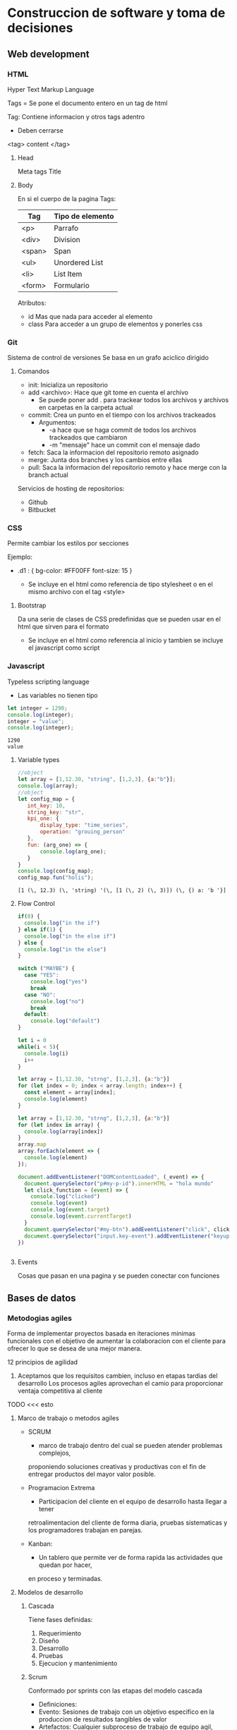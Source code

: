 #+STARTUP: hidestars

* Construccion de software y toma de decisiones
  
** Web development
*** HTML
    Hyper Text Markup Language

    Tags = 
    Se pone el documento entero en un tag de html

    Tag:
    Contiene informacion y otros tags adentro
    - Deben cerrarse
    <tag> content </tag>
    
**** Head
     Meta tags
     Title
**** Body
     En si el cuerpo de la pagina
     Tags:
    | Tag     | Tipo de elemento|
    |---------+---------------- |
    | <p>     |  Parrafo        |
    | <div>   |  Division       |
    | <span>  |  Span           |
    | <ul>    |  Unordered List |
    | <li>    |  List Item      |
    | <form>  |  Formulario     |
     

     Atributos:
     - id
       Mas que nada para acceder al elemento
     - class
       Para acceder a un grupo de elementos y ponerles css
*** Git
    Sistema de control de versiones
    Se basa en un grafo aciclico dirigido
    
**** Comandos 
     - init: Inicializa un repositorio
     - add <archivo>: Hace que git tome en cuenta el archivo
       * Se puede poner add . para trackear todos los archivos y archivos en carpetas en la carpeta actual
     - commit: Crea un punto en el tiempo con los archivos trackeados
       * Argumentos:
         - -a hace que se haga commit de todos los archivos trackeados que cambiaron
         - -m "mensaje" hace un commit con el mensaje dado
     - fetch: Saca la informacion del repositorio remoto asignado
     - merge: Junta dos branches y los cambios entre ellas
     - pull: Saca la informacion del repositorio remoto y hace merge con la branch actual


     Servicios de hosting de repositorios:
     - Github
     - Bitbucket
       
       
*** CSS
    Permite cambiar los estilos por secciones

    Ejemplo:
    
    - .d1 : {
      bg-color: #FF00FF
      font-size: 15
      }
      
      + Se incluye en el html como referencia de tipo stylesheet o en el mismo
        archivo con el tag <style>
   
****  Bootstrap
     Da una serie de clases de CSS predefinidas que se pueden usar en el html
     que sirven para el formato

     + Se incluye en el html como referencia al inicio y tambien se incluye el
       javascript como script
    
*** Javascript
    Typeless scripting language

    + Las variables no tienen tipo
   #+begin_src js
     let integer = 1290;
     console.log(integer);
     integer = "value";
     console.log(integer);
   #+end_src

   #+RESULTS:
   : 1290
   : value
      
  
**** Variable types 
     #+begin_src js
       //object
       let array = [1,12.30, "string", [1,2,3], {a:"b"}];
       console.log(array);
       //object
       let config_map = {
          int_key: 10,
          string_key: "str",
          kpi_one: {
              display_type: "time_series",
              operation: "grouing_person"
          },
          fun: (arg_one) => {
              console.log(arg_one);
          }
       }
       console.log(config_map);
       config_map.fun("holis");
     #+end_src

     #+RESULTS:
     : [1 (\, 12.3) (\, 'string) '(\, [1 (\, 2) (\, 3)]) (\, {) a: 'b '}]

**** Flow Control
#+begin_src js
if(0) {
  console.log("in the if")
} else if(1) {
  console.log("in the else if")
} else {
  console.log("in the else")
} 
#+end_src


#+begin_src js
switch ("MAYBE") {
  case "YES":
    console.log("yes")
    break
  case "NO":
    console.log("no")
    break
  default:
    console.log("default")
}
#+end_src

#+begin_src js
let i = 0 
while(i < 5){
  console.log(i)
  i++
}

let array = [1,12.30, "strng", [1,2,3], {a:"b"}]
for (let index = 0; index < array.length; index++) {
  const element = array[index];
  console.log(element)
}
#+end_src

#+begin_src js
let array = [1,12.30, "strng", [1,2,3], {a:"b"}]
for (let index in array) {
  console.log(array[index])
}
array.map
array.forEach(element => {
  console.log(element)
});
#+end_src

#+begin_src js
    document.addEventListener("DOMContentLoaded", (_event) => {
      document.querySelector("p#my-p-id").innerHTML = "hola mundo"
      let click_function = (event) => {
        console.log("clicked")
        console.log(event)
        console.log(event.target)
        console.log(event.currentTarget)
      }
      document.querySelector("#my-btn").addEventListener("click", click_function)
      document.querySelector("input.key-event").addEventListener("keyup", click_function)
    })
#+end_src

#+begin_src js

#+end_src
**** Events
Cosas que pasan en una pagina y se pueden conectar con funciones


** Bases de datos
*** Metodogias agiles 
    Forma de implementar proyectos basada en iteraciones minimas funcionales
    con el objetivo de aumentar la colaboracion con el cliente para ofrecer
    lo que se desea de una mejor manera.

    12 principios de agilidad
    1. Aceptamos que los requisitos cambien, incluso en etapas tardias del desarrollo
       Los procesos agiles aprovechan el camio para proporcionar ventaja competitiva
       al cliente

   TODO <<< esto
**** Marco de trabajo o metodos agiles 
     - SCRUM
       * marco de trabajo dentro del cual se pueden atender problemas complejos,
       proponiendo soluciones creativas y productivas con el fin de entregar productos
       del mayor valor posible.

     - Programacion Extrema
       * Participacion del cliente en el equipo de desarrollo hasta llegar a tener
       retroalimentacion del cliente de forma diaria, pruebas sistematicas y los
       programadores trabajan en parejas.

     - Kanban:
       * Un tablero que permite ver de forma rapida las actividades que quedan por hacer,
       en proceso y terminadas.

**** Modelos de desarrollo
***** Cascada
        Tiene fases definidas:
        1. Requerimiento
        2. Diseño
        3. Desarrollo
        4. Pruebas
        5. Ejecucion y mantenimiento
      
***** Scrum
        Conformado por sprints con las etapas del modelo cascada
        - Definiciones:
        * Evento:        Sesiones de trabajo con un objetivo especifico en la produccion de
                         resultados tangibles de valor
        * Artefactos:    Cualquier subproceso de trabajo de equipo agil, como documentos,
                         procesos, reglas de negocios, software, etc...
        * Valor:         Todo lo que resuelve algun punto de dolor o facilita algun trabajo
                         al cliente
        * Producto:      Entregable final que se construye para el cliente
        * Backlog:       Acumulacion de caracteristicas y tareas que se requieren para que
                         el producto pueda ser de valor para el cliente
                         
        Eventos en un Sprint:
        * Planeacion:    Define el objetivo del sprint, seleccionando cantidad de historias a
                         realizar, por cada una se detalla sus tareas y estimacion de esfuerzo
        * Desarrollo:    Etapa donde los elementos del equipo trabajan para desarrollar las
                         historias
        * Sesion Diaria: Sesion rapida del equipo de desarrollo donde se hace un analisis corto
                         del estado de la historia en desarrollo
        * Revision:      El equipo presenta las historias que se aceptaron en la planeacion
        * Retrospectiva: Sesion de retroalimentacion para identificar lo que se hizo bien, las
                         areas de oportunidad y lo que se necesita hacer para mejorar
        * Refinamiento:  Sesion para detallar nuevas historias para los proximos sprints
          
     
**** Roles
    
***** Principales 
      Product Owner:
      * Establece los objetivos del proyecto
      * Define las historias, requerimientos y criterios de aceptacion del producto
      * Representa los intereses de la organizacion y clientes
      * Interlocutor unico ante el equipo
      
      Scrum Master:
      * Apoya el marco de trabajo y eventos
      * Fortalece la comunicacion entre el equipo
      * Mantiene al equipo enfocado
      * Elimina impedimento para el progreso del equipo de desarrollo
      
      Dev Team:
      * Equipo auto organizado y multifuncional
      * Tiempo completo al proyecto
      * Desarrollan el producto
      * Multidisciplinario
      
***** Otros
      Stakeholders: Persona o organizacion que provee recursos y apoyo al proyecto
      
      Chief Product Owner: Responsable de coordinar multiples product owners
      
      Cliente: Persona o organizacion que adquiere el producto o servicio
      
      Usuario: Individuo u organizacion que usa el producto o servicio
      
*** Design Thinking
    Metodo para generar ideas que se centra en entender y dar solucion a las necesidades
    del cliente
   
**** Fases

***** Empatia
      Capacidad de identificarse cn alguien y compartir sus sentimientos

      En esencia, pensar como si fueras el cliente para saber las mejores maneras
      para ayudarlos

***** Definicion
      Se recaban requerimientos en esta fase

***** Ideacion
      Se generan ideas para satisfacer las necesidades del cliente

      - No se descartan ideas
      - Despues se hace una evaluacion y se seleccionan las mejores

***** Prototipo
      Se construyen prototipos de las ideas seleccionadas y permite visualizar posibles
      soluciones

***** Pruebas
      Probamos el prototipo con segmentos de clientes a los que deseamos proponer
      nuestra solucion
      
** Ingenieria de software 
  
*** 5 P del desarrollo de software
    - Proceso
    - Planes
    - Proyecto
    - Personas
      
     construyen
        ----> 
        
    - Producto

*** Proceso de desarrollo de software
   | # | Fase         | Consiste en                                  |
   |---+--------------+----------------------------------------------|
   | 0 | Necesidades  | Obtener requerimientos                       |
   | 1 | Analisis     | Req. Funcionales y No Funcionales/Prototipos |
   | 2 | Diseño       | Dis. de arquitectura/bajo nivel              |
   | 3 | Construccion | Codificacion/Pruebas                         |
   | 4 | Despliegue   | Instalacion/Parametrizacion/Entrenamiento    |
   
   
*** Diseño
 
**** Patrones 
***** Cliente-servidor?
Se conectan los clientes a un servidor
***** Modelo-Vista-Controlador
El usuario manda una peticion al controlador, este hace comunicaicon con el modelo y se lo regresa al usuario en forma de vista.

*** Actividades

  
**** <2021-04-09 Fri 08:35> 

***** ¿Que es arquitectura?
     Segun la RAE, arquitectura es el diseño de una construccion, asi como la estructura logica de los componentes de una computadora o programa.
   
***** ¿Que es un diagrama/dibujo arquitectonico y para que sirve?
      Un diagrama arquitectonico es una representacion visual de un diseño y sus componentes, sirviendo para darse una idea general del diseño.

*** Testing
El testing de software es:
- Correr el programa para validar que no haya defectos antes de su entrega

**** Limitantes del testing
- Dificil estimar lo que se tardara en arreglar bugs
- No muy efectivo en terminos de porcentaje (35-50%~ de bugs encontrados por testing)
- Le quitan la elegancia al codigo
- Generan mucho estres
- Es tiempo desperdiciado (no genera valor)
- Es costoso

**** Metodos para diseño de casos de prueba

***** Particion equivalente
Se parten las entradas en conjuntos que actuan de formas similares

***** Valores limite
Se prueban los limites de los rangos
- Expande la particion equivalente
  
***** Caminos basicos
Se usa cuando existe un grafo

| Reglas                                       |
|----------------------------------------------|
| Arcos solo tienen una direccion              |
| Arcos siempre tienen un nodo en cada extremo |
| Solo un inicio y un final                    |

Se usa para probar todos los caminos posibles con la minima cantidad de pasos

| Dibujar grafo |

 Calcular cantidad de caminos basicos             
 Se cuenta la cantidad de nodos y arcos y se sacan los caminos basicos con la formula: x = n - a +2 
| Encontrar caminos basicos                       |
|                                                 |
12345
1232345
125
12625
126725
1269625
1268625
| Hacer un caso de prueba para cada camino basico |

** Reto
*** Reunion CEMEX
    Objetivo:
    - Desarrollar una prueba de concepto de gamificacion a traves
    de un simulador que utilice datos reales sanitizados.

    Descripcion del proyecto:
    - Generar un modelo gamificado que represente las principales actividades
      que contribuyen a la velocidad y calidad de los equipos de desarrollo
    - Simular la ejecucion de los diferentes juegos diseñados utilizando la
      linea de tiempo de los datos provistos
    - Evaluar el beneficio de implementar el modelo en un ambiente productivo
 
****  KPI
     - Key performance indicator
     - Utilizado para sintetizar informacion sobre eficacia y productividad

     Lead Indicators
     - Tratan de predecir el futuro
     
***** Porque gamificacion 
     Ayuda a mejorar los siguientes aspectos:
     - Alta complejidad en terminos de tareas y sus dependencias
     - A pesar de tener tableros, es relativamente facil perder visibilidad
       de lo importante por parte de los miembros del equipo
     - Baja motivacion del equipo a seguir politicas y lineamientos, esto
       trae como consecuencias fallas en la calidad y por ende en la velocidad
       
       
** Actividades
*** DONE Act 2.1.1
    CLOSED: [2021-04-05 Mon 08:14]
